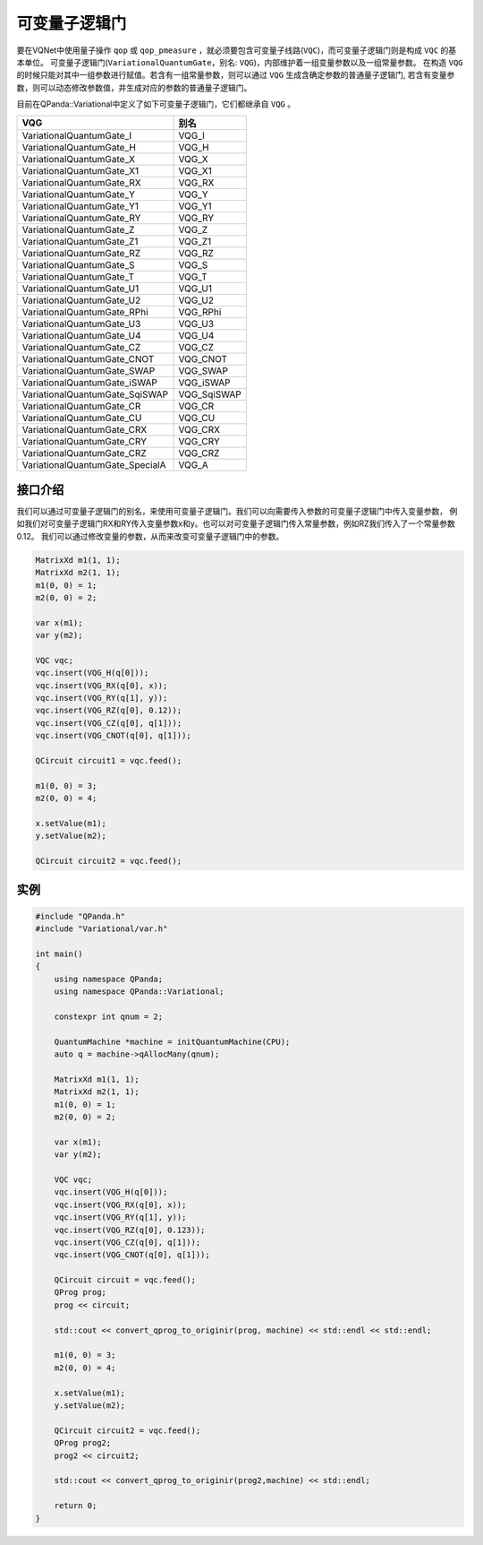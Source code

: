 可变量子逻辑门
======================
要在VQNet中使用量子操作 ``qop`` 或 ``qop_pmeasure`` ，就必须要包含可变量子线路(``VQC``)，而可变量子逻辑门则是构成 ``VQC`` 的基本单位。 可变量子逻辑门(``VariationalQuantumGate``，别名: ``VQG``)，内部维护着一组变量参数以及一组常量参数。
在构造 ``VQG`` 的时候只能对其中一组参数进行赋值。若含有一组常量参数，则可以通过 ``VQG`` 生成含确定参数的普通量子逻辑门, 若含有变量参数，则可以动态修改参数值，并生成对应的参数的普通量子逻辑门。

目前在QPanda::Variational中定义了如下可变量子逻辑门，它们都继承自 ``VQG`` 。

=================================    =============== 
 VQG                                   别名
=================================    ===============
VariationalQuantumGate_I               VQG_I
VariationalQuantumGate_H               VQG_H
VariationalQuantumGate_X               VQG_X
VariationalQuantumGate_X1              VQG_X1
VariationalQuantumGate_RX              VQG_RX
VariationalQuantumGate_Y               VQG_Y
VariationalQuantumGate_Y1              VQG_Y1
VariationalQuantumGate_RY              VQG_RY
VariationalQuantumGate_Z               VQG_Z
VariationalQuantumGate_Z1              VQG_Z1
VariationalQuantumGate_RZ              VQG_RZ
VariationalQuantumGate_S               VQG_S
VariationalQuantumGate_T               VQG_T
VariationalQuantumGate_U1              VQG_U1
VariationalQuantumGate_U2              VQG_U2
VariationalQuantumGate_RPhi            VQG_RPhi
VariationalQuantumGate_U3              VQG_U3
VariationalQuantumGate_U4              VQG_U4
VariationalQuantumGate_CZ              VQG_CZ
VariationalQuantumGate_CNOT            VQG_CNOT
VariationalQuantumGate_SWAP            VQG_SWAP
VariationalQuantumGate_iSWAP           VQG_iSWAP
VariationalQuantumGate_SqiSWAP         VQG_SqiSWAP
VariationalQuantumGate_CR              VQG_CR
VariationalQuantumGate_CU              VQG_CU
VariationalQuantumGate_CRX             VQG_CRX
VariationalQuantumGate_CRY             VQG_CRY
VariationalQuantumGate_CRZ             VQG_CRZ
VariationalQuantumGate_SpecialA        VQG_A
=================================    =============== 

接口介绍
-------------

我们可以通过可变量子逻辑门的别名，来使用可变量子逻辑门。我们可以向需要传入参数的可变量子逻辑门中传入变量参数，
例如我们对可变量子逻辑门RX和RY传入变量参数x和y。也可以对可变量子逻辑门传入常量参数，例如RZ我们传入了一个常量参数0.12。
我们可以通过修改变量的参数，从而来改变可变量子逻辑门中的参数。

.. code-block:: cpp

    MatrixXd m1(1, 1);
    MatrixXd m2(1, 1);
    m1(0, 0) = 1;
    m2(0, 0) = 2;

    var x(m1);
    var y(m2);
    
    VQC vqc;
    vqc.insert(VQG_H(q[0]));
    vqc.insert(VQG_RX(q[0], x));
    vqc.insert(VQG_RY(q[1], y));
    vqc.insert(VQG_RZ(q[0], 0.12));
    vqc.insert(VQG_CZ(q[0], q[1]));
    vqc.insert(VQG_CNOT(q[0], q[1]));

    QCircuit circuit1 = vqc.feed();

    m1(0, 0) = 3;
    m2(0, 0) = 4;

    x.setValue(m1);
    y.setValue(m2);

    QCircuit circuit2 = vqc.feed();

实例
----------

.. code-block:: cpp

    #include "QPanda.h"
    #include "Variational/var.h"

    int main()
    {
        using namespace QPanda;
        using namespace QPanda::Variational;

        constexpr int qnum = 2;

        QuantumMachine *machine = initQuantumMachine(CPU);
        auto q = machine->qAllocMany(qnum);

        MatrixXd m1(1, 1);
        MatrixXd m2(1, 1);
        m1(0, 0) = 1;
        m2(0, 0) = 2;

        var x(m1);
        var y(m2);

        VQC vqc;
        vqc.insert(VQG_H(q[0]));
        vqc.insert(VQG_RX(q[0], x));
        vqc.insert(VQG_RY(q[1], y));
        vqc.insert(VQG_RZ(q[0], 0.123));
        vqc.insert(VQG_CZ(q[0], q[1]));
        vqc.insert(VQG_CNOT(q[0], q[1]));

        QCircuit circuit = vqc.feed();
        QProg prog;
        prog << circuit;

        std::cout << convert_qprog_to_originir(prog, machine) << std::endl << std::endl;

        m1(0, 0) = 3;
        m2(0, 0) = 4;

        x.setValue(m1);
        y.setValue(m2);

        QCircuit circuit2 = vqc.feed();
        QProg prog2;
        prog2 << circuit2;

        std::cout << convert_qprog_to_originir(prog2,machine) << std::endl;

        return 0;
    }

.. image:: images/VQG_Example.png
